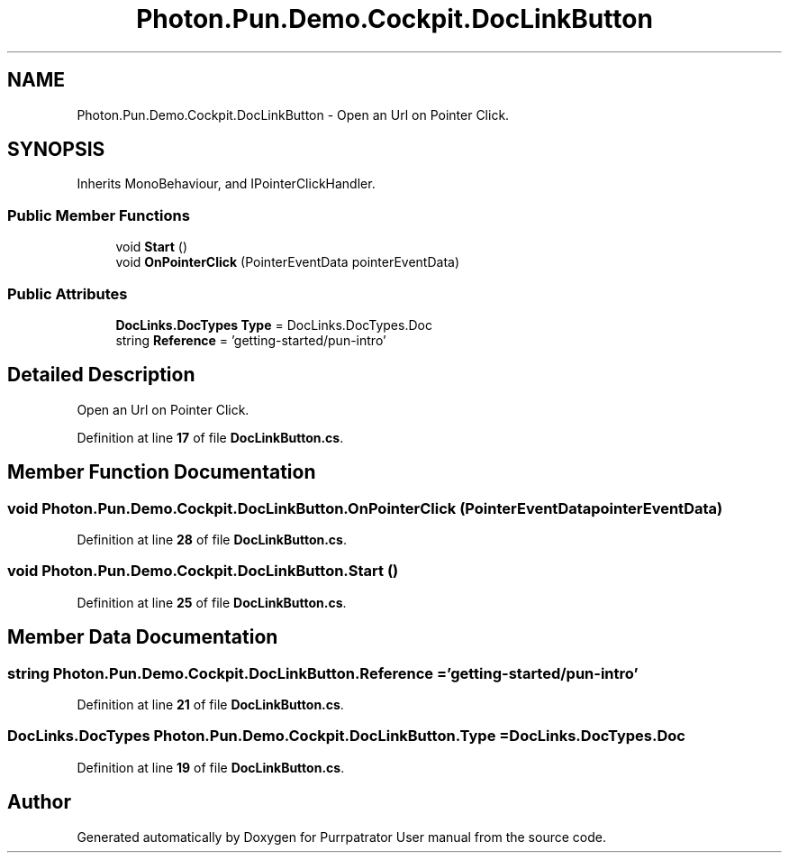 .TH "Photon.Pun.Demo.Cockpit.DocLinkButton" 3 "Mon Apr 18 2022" "Purrpatrator User manual" \" -*- nroff -*-
.ad l
.nh
.SH NAME
Photon.Pun.Demo.Cockpit.DocLinkButton \- Open an Url on Pointer Click\&.  

.SH SYNOPSIS
.br
.PP
.PP
Inherits MonoBehaviour, and IPointerClickHandler\&.
.SS "Public Member Functions"

.in +1c
.ti -1c
.RI "void \fBStart\fP ()"
.br
.ti -1c
.RI "void \fBOnPointerClick\fP (PointerEventData pointerEventData)"
.br
.in -1c
.SS "Public Attributes"

.in +1c
.ti -1c
.RI "\fBDocLinks\&.DocTypes\fP \fBType\fP = DocLinks\&.DocTypes\&.Doc"
.br
.ti -1c
.RI "string \fBReference\fP = 'getting\-started/pun\-intro'"
.br
.in -1c
.SH "Detailed Description"
.PP 
Open an Url on Pointer Click\&. 


.PP
Definition at line \fB17\fP of file \fBDocLinkButton\&.cs\fP\&.
.SH "Member Function Documentation"
.PP 
.SS "void Photon\&.Pun\&.Demo\&.Cockpit\&.DocLinkButton\&.OnPointerClick (PointerEventData pointerEventData)"

.PP
Definition at line \fB28\fP of file \fBDocLinkButton\&.cs\fP\&.
.SS "void Photon\&.Pun\&.Demo\&.Cockpit\&.DocLinkButton\&.Start ()"

.PP
Definition at line \fB25\fP of file \fBDocLinkButton\&.cs\fP\&.
.SH "Member Data Documentation"
.PP 
.SS "string Photon\&.Pun\&.Demo\&.Cockpit\&.DocLinkButton\&.Reference = 'getting\-started/pun\-intro'"

.PP
Definition at line \fB21\fP of file \fBDocLinkButton\&.cs\fP\&.
.SS "\fBDocLinks\&.DocTypes\fP Photon\&.Pun\&.Demo\&.Cockpit\&.DocLinkButton\&.Type = DocLinks\&.DocTypes\&.Doc"

.PP
Definition at line \fB19\fP of file \fBDocLinkButton\&.cs\fP\&.

.SH "Author"
.PP 
Generated automatically by Doxygen for Purrpatrator User manual from the source code\&.
